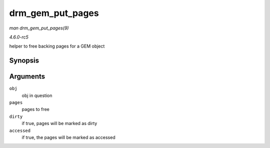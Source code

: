 .. -*- coding: utf-8; mode: rst -*-

.. _API-drm-gem-put-pages:

=================
drm_gem_put_pages
=================

*man drm_gem_put_pages(9)*

*4.6.0-rc5*

helper to free backing pages for a GEM object


Synopsis
========

.. c:function:: void drm_gem_put_pages( struct drm_gem_object * obj, struct page ** pages, bool dirty, bool accessed )

Arguments
=========

``obj``
    obj in question

``pages``
    pages to free

``dirty``
    if true, pages will be marked as dirty

``accessed``
    if true, the pages will be marked as accessed


.. ------------------------------------------------------------------------------
.. This file was automatically converted from DocBook-XML with the dbxml
.. library (https://github.com/return42/sphkerneldoc). The origin XML comes
.. from the linux kernel, refer to:
..
.. * https://github.com/torvalds/linux/tree/master/Documentation/DocBook
.. ------------------------------------------------------------------------------
